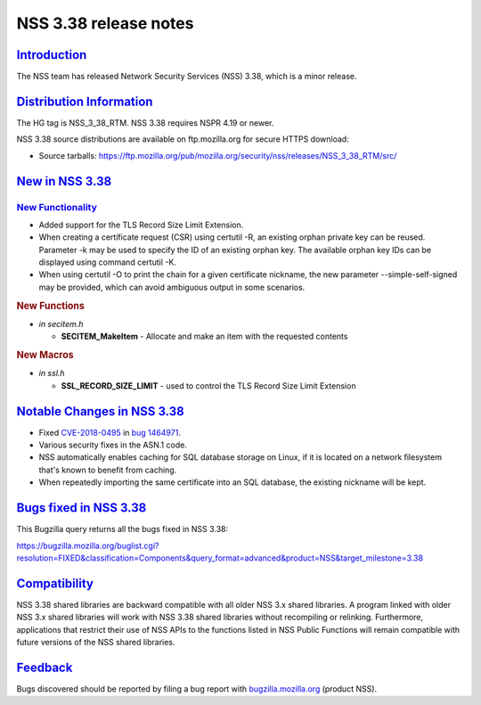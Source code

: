 .. _mozilla_projects_nss_nss_3_38_release_notes:

NSS 3.38 release notes
======================

`Introduction <#introduction>`__
--------------------------------

.. container::

   The NSS team has released Network Security Services (NSS) 3.38, which is a minor release.

.. _distribution_information:

`Distribution Information <#distribution_information>`__
--------------------------------------------------------

.. container::

   The HG tag is NSS_3_38_RTM. NSS 3.38 requires NSPR 4.19 or newer.

   NSS 3.38 source distributions are available on ftp.mozilla.org for secure HTTPS download:

   -  Source tarballs:
      https://ftp.mozilla.org/pub/mozilla.org/security/nss/releases/NSS_3_38_RTM/src/

.. _new_in_nss_3.38:

`New in NSS 3.38 <#new_in_nss_3.38>`__
--------------------------------------

.. _new_functionality:

`New Functionality <#new_functionality>`__
~~~~~~~~~~~~~~~~~~~~~~~~~~~~~~~~~~~~~~~~~~

.. container::

   -  Added support for the TLS Record Size Limit Extension.
   -  When creating a certificate request (CSR) using certutil -R, an existing orphan private key
      can be reused. Parameter -k may be used to specify the ID of an existing orphan key. The
      available orphan key IDs can be displayed using command certutil -K.
   -  When using certutil -O to print the chain for a given certificate nickname, the new parameter
      --simple-self-signed may be provided, which can avoid ambiguous output in some scenarios.

   .. rubric:: New Functions
      :name: new_functions

   -  *in secitem.h*

      -  **SECITEM_MakeItem** - Allocate and make an item with the requested contents

   .. rubric:: New Macros
      :name: new_macros

   -  *in ssl.h*

      -  **SSL_RECORD_SIZE_LIMIT** - used to control the TLS Record Size Limit Extension

.. _notable_changes_in_nss_3.38:

`Notable Changes in NSS 3.38 <#notable_changes_in_nss_3.38>`__
--------------------------------------------------------------

.. container::

   -  Fixed `CVE-2018-0495 <https://nvd.nist.gov/vuln/detail/CVE-2018-0495>`__ in `bug
      1464971 <https://bugzilla.mozilla.org/show_bug.cgi?id=1464971>`__.

   -  Various security fixes in the ASN.1 code.

   -  NSS automatically enables caching for SQL database storage on Linux, if it is located on a
      network filesystem that's known to benefit from caching.

   -  When repeatedly importing the same certificate into an SQL database, the existing nickname
      will be kept.

.. _bugs_fixed_in_nss_3.38:

`Bugs fixed in NSS 3.38 <#bugs_fixed_in_nss_3.38>`__
----------------------------------------------------

.. container::

   This Bugzilla query returns all the bugs fixed in NSS 3.38:

   https://bugzilla.mozilla.org/buglist.cgi?resolution=FIXED&classification=Components&query_format=advanced&product=NSS&target_milestone=3.38

`Compatibility <#compatibility>`__
----------------------------------

.. container::

   NSS 3.38 shared libraries are backward compatible with all older NSS 3.x shared libraries. A
   program linked with older NSS 3.x shared libraries will work with NSS 3.38 shared libraries
   without recompiling or relinking. Furthermore, applications that restrict their use of NSS APIs
   to the functions listed in NSS Public Functions will remain compatible with future versions of
   the NSS shared libraries.

`Feedback <#feedback>`__
------------------------

.. container::

   Bugs discovered should be reported by filing a bug report with
   `bugzilla.mozilla.org <https://bugzilla.mozilla.org/enter_bug.cgi?product=NSS>`__ (product NSS).